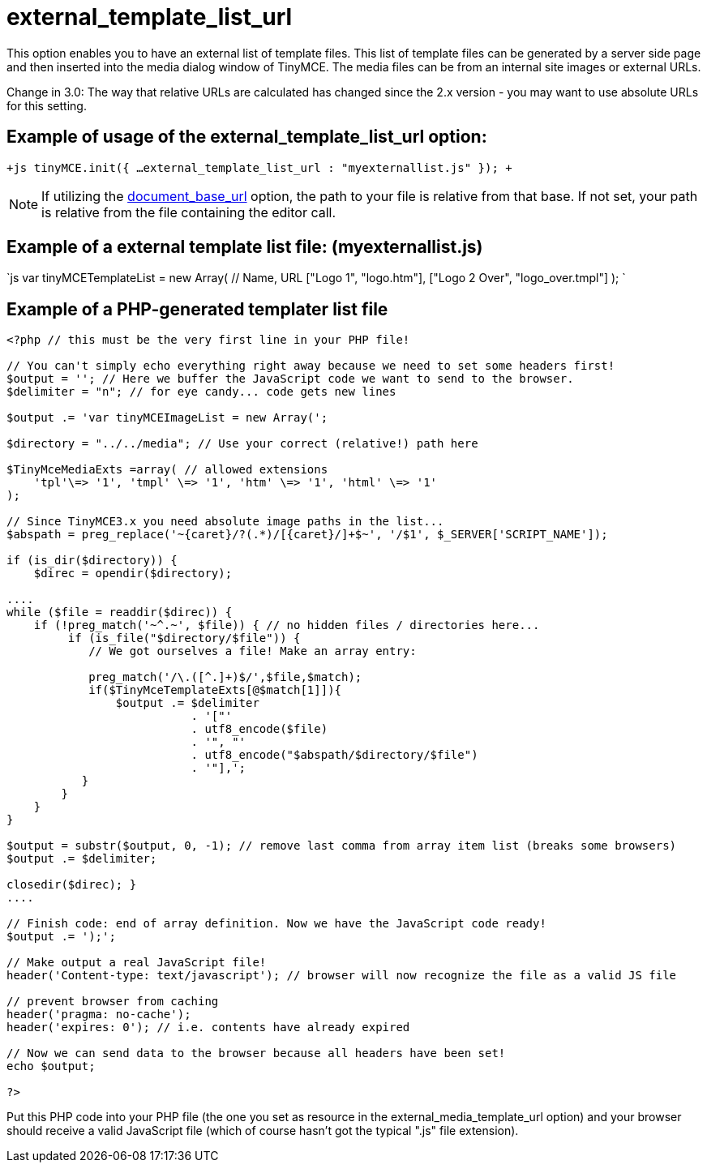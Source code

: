 :rootDir: ./../../
:partialsDir: {rootDir}partials/
= external_template_list_url

This option enables you to have an external list of template files. This list of template files can be generated by a server side page and then inserted into the media dialog window of TinyMCE. The media files can be from an internal site images or external URLs.

Change in 3.0: The way that relative URLs are calculated has changed since the 2.x version - you may want to use absolute URLs for this setting.

[[example-of-usage-of-the-external_template_list_url-option]]
== Example of usage of the external_template_list_url option: 
anchor:exampleofusageoftheexternal_template_list_urloption[historical anchor]

`+js
tinyMCE.init({
  ...
  external_template_list_url : "myexternallist.js"
});
+`

NOTE: If utilizing the https://www.tiny.cloud/docs-3x/reference/configuration/Configuration3x@document_base_url/[document_base_url] option, the path to your file is relative from that base. If not set, your path is relative from the file containing the editor call.

[[example-of-a-external-template-list-file-myexternallistjs]]
== Example of a external template list file: (myexternallist.js) 
anchor:exampleofaexternaltemplatelistfilemyexternallistjs[historical anchor]

`js
var tinyMCETemplateList = new Array(
  // Name, URL
  ["Logo 1", "logo.htm"],
  ["Logo 2 Over", "logo_over.tmpl"]
);
`

[[example-of-a-php-generated-templater-list-file]]
== Example of a PHP-generated templater list file 
anchor:exampleofaphp-generatedtemplaterlistfile[historical anchor]

```php
<?php // this must be the very first line in your PHP file!

// You can't simply echo everything right away because we need to set some headers first!
$output = ''; // Here we buffer the JavaScript code we want to send to the browser.
$delimiter = "n"; // for eye candy... code gets new lines

$output .= 'var tinyMCEImageList = new Array(';

$directory = "../../media"; // Use your correct (relative!) path here

$TinyMceMediaExts =array( // allowed extensions
    'tpl'\=> '1', 'tmpl' \=> '1', 'htm' \=> '1', 'html' \=> '1'
);

// Since TinyMCE3.x you need absolute image paths in the list...
$abspath = preg_replace('~{caret}/?(.*)/[{caret}/]+$~', '/$1', $_SERVER['SCRIPT_NAME']);

if (is_dir($directory)) {
    $direc = opendir($directory);

....
while ($file = readdir($direc)) {
    if (!preg_match('~^.~', $file)) { // no hidden files / directories here...
         if (is_file("$directory/$file")) {
            // We got ourselves a file! Make an array entry:

            preg_match('/\.([^.]+)$/',$file,$match);
            if($TinyMceTemplateExts[@$match[1]]){
                $output .= $delimiter
                           . '["'
                           . utf8_encode($file)
                           . '", "'
                           . utf8_encode("$abspath/$directory/$file")
                           . '"],';
           }
        }
    }
}

$output = substr($output, 0, -1); // remove last comma from array item list (breaks some browsers)
$output .= $delimiter;

closedir($direc); }
....

// Finish code: end of array definition. Now we have the JavaScript code ready!
$output .= ');';

// Make output a real JavaScript file!
header('Content-type: text/javascript'); // browser will now recognize the file as a valid JS file

// prevent browser from caching
header('pragma: no-cache');
header('expires: 0'); // i.e. contents have already expired

// Now we can send data to the browser because all headers have been set!
echo $output;

?>
```

Put this PHP code into your PHP file (the one you set as resource in the external_media_template_url option) and your browser should receive a valid JavaScript file (which of course hasn't got the typical ".js" file extension).
